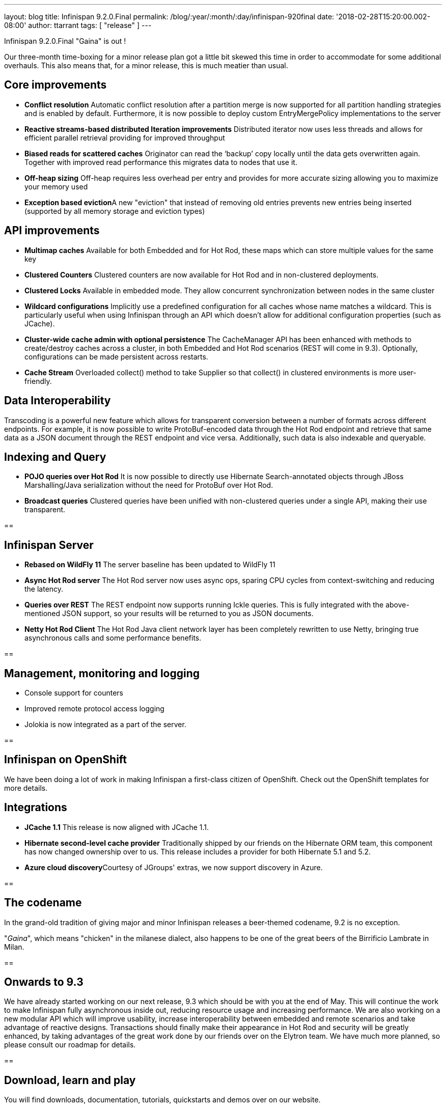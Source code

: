 ---
layout: blog
title: Infinispan 9.2.0.Final
permalink: /blog/:year/:month/:day/infinispan-920final
date: '2018-02-28T15:20:00.002-08:00'
author: ttarrant
tags: [ "release" ]
---

Infinispan 9.2.0.Final "Gaina" is out !


Our three-month time-boxing for a minor release plan got a little bit
skewed this time in order to accommodate for some additional overhauls.
This also means that, for a minor release, this is much meatier than
usual.


== Core improvements

* *Conflict resolution*
Automatic conflict resolution after a partition merge is now supported
for all partition handling strategies and is enabled by default.
Furthermore, it is now possible to deploy custom EntryMergePolicy
implementations to the server
* *Reactive streams-based distributed Iteration improvements*
Distributed iterator now uses less threads and allows for efficient
parallel retrieval providing for improved throughput
* *Biased reads for scattered caches*
Originator can read the ‘backup’ copy locally until the data gets
overwritten again. Together with improved read performance this migrates
data to nodes that use it.
* *Off-heap sizing*
Off-heap requires less overhead per entry and provides for more accurate
sizing allowing you to maximize your memory used
* **Exception based eviction**A new "eviction" that instead of removing
old entries prevents new entries being inserted (supported by all memory
storage and eviction types)

== API improvements

* *Multimap caches*
Available for both Embedded and for Hot Rod, these maps which can store
multiple values for the same key
* *Clustered Counters*
Clustered counters are now available for Hot Rod and in non-clustered
deployments.
* *Clustered Locks*
Available in embedded mode. They allow concurrent synchronization
between nodes in the same cluster
* *Wildcard configurations*
Implicitly use a predefined configuration for all caches whose name
matches a wildcard. This is particularly useful when using Infinispan
through an API which doesn't allow for additional configuration
properties (such as JCache).
* *Cluster-wide cache admin with optional persistence*
The CacheManager API has been enhanced with methods to create/destroy
caches across a cluster, in both Embedded and Hot Rod scenarios (REST
will come in 9.3). Optionally, configurations can be made persistent
across restarts.
* *Cache Stream*
Overloaded collect() method to take Supplier so that collect() in
clustered environments is more user-friendly.

== Data Interoperability


Transcoding is a powerful new feature which allows for transparent
conversion between a number of formats across different endpoints. For
example, it is now possible to write ProtoBuf-encoded data through the
Hot Rod endpoint and retrieve that same data as a JSON document through
the REST endpoint and vice versa. Additionally, such data is also
indexable and queryable.

== Indexing and Query

* *POJO queries over Hot Rod*
It is now possible to directly use Hibernate Search-annotated objects
through JBoss Marshalling/Java serialization without the need for
ProtoBuf over Hot Rod.
* *Broadcast queries*
Clustered queries have been unified with non-clustered queries under a
single API, making their use transparent.

==

== Infinispan Server

* *Rebased on WildFly 11*
The server baseline has been updated to WildFly 11
* *Async Hot Rod server*
The Hot Rod server now uses async ops, sparing CPU cycles from
context-switching and reducing the latency.
* *Queries over REST*
The REST endpoint now supports running Ickle queries. This is fully
integrated with the above-mentioned JSON support, so your results will
be returned to you as JSON documents.
* *Netty Hot Rod Client*
The Hot Rod Java client network layer has been completely rewritten to
use Netty, bringing true asynchronous calls and some performance
benefits.

==

== Management, monitoring and logging

*     Console support for counters
*     Improved remote protocol access logging
*     Jolokia is now integrated as a part of the server.

==

== Infinispan on OpenShift


We have been doing a lot of work in making Infinispan a first-class
citizen of OpenShift. Check out the OpenShift templates for more
details.

== Integrations

* *JCache 1.1*
This release is now aligned with JCache 1.1.
* *Hibernate second-level cache provider*
Traditionally shipped by our friends on the Hibernate ORM team, this
component has now changed ownership over to us. This release includes a
provider for both Hibernate 5.1 and 5.2.
* **Azure cloud discovery**Courtesy of JGroups' extras, we now support
discovery in Azure.

==

== The codename


In the grand-old tradition of giving major and minor Infinispan releases
a beer-themed codename, 9.2 is no exception.

"_Gaina_", which means "chicken" in the milanese dialect, also happens
to be one of the great beers of the Birrificio Lambrate in Milan.

==

== Onwards to 9.3


We have already started working on our next release, 9.3 which should be
with you at the end of May. This will continue the work to make
Infinispan fully asynchronous inside out, reducing resource usage and
increasing performance. We are also working on a new modular API which
will improve usability, increase interoperability between embedded and
remote scenarios and take advantage of reactive designs. Transactions
should finally make their appearance in Hot Rod and security will be
greatly enhanced, by taking advantages of the great work done by our
friends over on the Elytron team. We have much more planned, so please
consult our roadmap for details.

==

== Download, learn and play


You will find downloads, documentation, tutorials, quickstarts and demos
over on our website.

Please let us know on our forum, on IRC, on our issue tracker if you
have any issues with this release, if there is any feature you would
like to see in the future, or just to chat.


